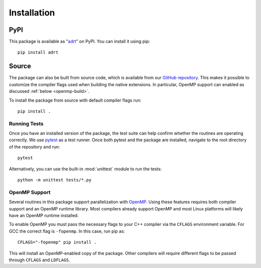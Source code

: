 .. highlight:: bash

Installation
============

PyPI
----

This package is available as "`adrt
<https://pypi.org/project/adrt/>`__" on PyPI. You can install it using
pip::

  pip install adrt

Source
------

The package can also be built from source code, which is available
from our `GitHub repository <https://github.com/karlotness/adrt>`__.
This makes it possible to customize the compiler flags used when
building the native extensions. In particular, OpenMP support can
enabled as discussed :ref:`below <openmp-build>`.

To install the package from source with default compiler flags run::

  pip install .

Running Tests
~~~~~~~~~~~~~

Once you have an installed version of the package, the test suite can
help confirm whether the routines are operating correctly. We use
`pytest <https://pytest.org/>`__ as a test runner. Once both pytest
and the package are installed, navigate to the root directory of the
repository and run::

  pytest

Alternatively, you can use the built-in :mod:`unittest` module to
run the tests::

  python -m unittest tests/*.py

.. _openmp-build:

OpenMP Support
~~~~~~~~~~~~~~

Several routines in this package support parallelization with `OpenMP
<https://www.openmp.org/>`__. Using these features requires both
compiler support and an OpenMP runtime library. Most compilers already
support OpenMP and most Linux platforms will likely have an OpenMP
runtime installed.

To enable OpenMP you must pass the necessary flags to your C++
compiler via the ``CFLAGS`` environment variable. For GCC the correct
flag is ``-fopenmp``. In this case, run pip as::

  CFLAGS="-fopenmp" pip install .

This will install an OpenMP-enabled copy of the package. Other
compilers will require different flags to be passed through ``CFLAGS``
and ``LDFLAGS``.
